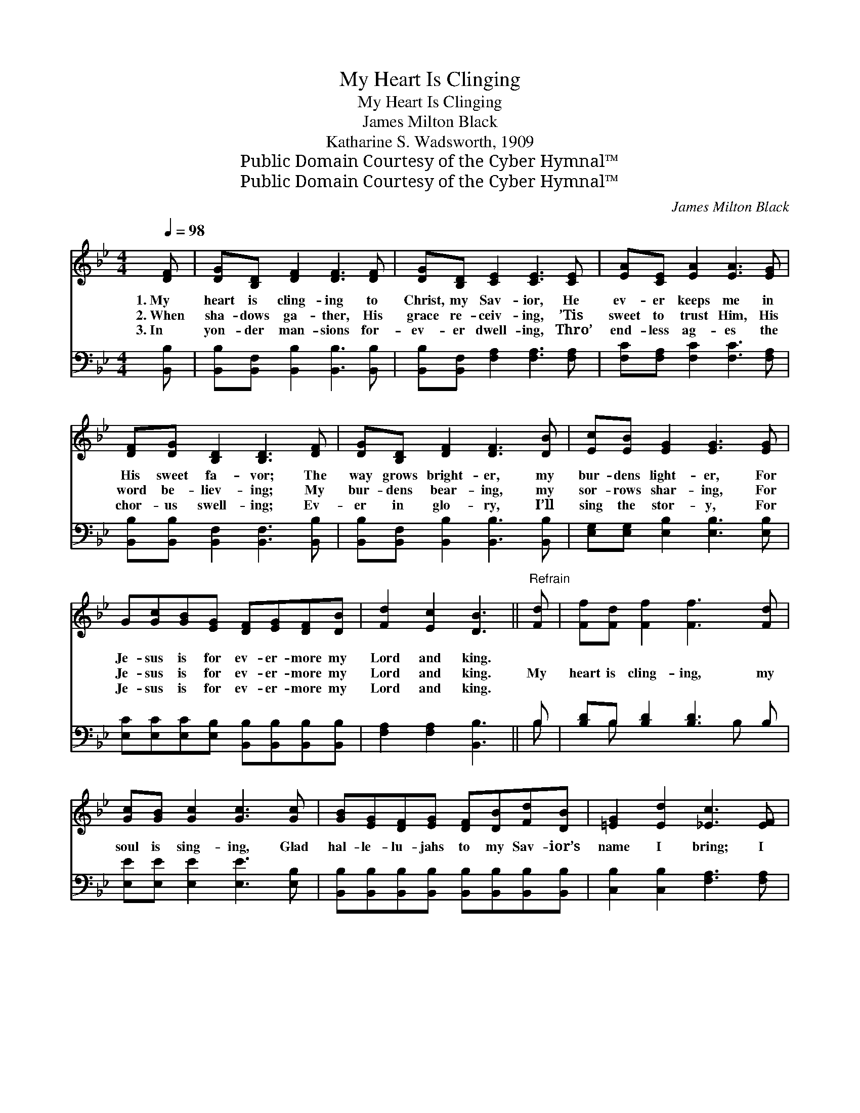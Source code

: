 X:1
T:My Heart Is Clinging
T:My Heart Is Clinging
T:James Milton Black
T:Katharine S. Wadsworth, 1909
T:Public Domain Courtesy of the Cyber Hymnal™
T:Public Domain Courtesy of the Cyber Hymnal™
C:James Milton Black
Z:Public Domain
Z:Courtesy of the Cyber Hymnal™
%%score 1 ( 2 3 )
L:1/8
Q:1/4=98
M:4/4
K:Bb
V:1 treble 
V:2 bass 
V:3 bass 
V:1
 [DF] | [DG][B,D] [DF]2 [DF]3 [DF] | [DG][B,D] [CE]2 [CE]3 [CE] | [EA][CE] [EA]2 [EA]3 [EG] | %4
w: 1.~My|heart is cling- ing to|Christ, my Sav- ior, He|ev- er keeps me in|
w: 2.~When|sha- dows ga- ther, His|grace re- ceiv- ing, ’Tis|sweet to trust Him, His|
w: 3.~In|yon- der man- sions for-|ev- er dwell- ing, Thro’|end- less ag- es the|
 [DF][DG] [B,D]2 [B,D]3 [DF] | [DG][B,D] [DF]2 [DF]3 [DB] | [Ec][EB] [EG]2 [EG]3 [EG] | %7
w: His sweet fa- vor; The|way grows bright- er, my|bur- dens light- er, For|
w: word be- liev- ing; My|bur- dens bear- ing, my|sor- rows shar- ing, For|
w: chor- us swell- ing; Ev-|er in glo- ry, I’ll|sing the stor- y, For|
 G[Gc][GB][EG] [DF][EG][DF][DB] | [Fd]2 [Ec]2 [DB]3 ||"^Refrain" [Fd] | [Ff][Fd] [Ff]2 [Ff]3 [Fd] | %11
w: Je- sus is for ev- er- more my|Lord and king.|||
w: Je- sus is for ev- er- more my|Lord and king.|My|heart is cling- ing, my|
w: Je- sus is for ev- er- more my|Lord and king.|||
 [Gc][GB] [Gc]2 [Gc]3 [Gc] | [GB][EG][DF][EG] [DF][DB][Fd][DB] | [=EG]2 [Ed]2 [_Ec]3 [EF] | %14
w: |||
w: soul is sing- ing, Glad|hal- le- lu- jahs to my Sav- ior’s|name I bring; I|
w: |||
 [DB][Fd] [Ff]2 [Ff]3 [Fd] | [Gc][GB] [Gc]2 [Gc]3 [Gc] | [GB][EG][DF][EG] [DF][DB][Fd][FB] | %17
w: |||
w: am a- bid- ing, in|Him con- fid- ing; For|Je- sus is for ev- er- more my|
w: |||
 [Fd]2 [Ec]2 [DB]3 |] %18
w: |
w: Lord and king.|
w: |
V:2
 [B,,B,] | [B,,B,][B,,F,] [B,,B,]2 [B,,B,]3 [B,,B,] | [B,,B,][B,,F,] [F,A,]2 [F,A,]3 [F,A,] | %3
 [F,C][F,A,] [F,C]2 [F,C]3 [F,A,] | [B,,B,][B,,B,] [B,,F,]2 [B,,F,]3 [B,,B,] | %5
 [B,,B,][B,,F,] [B,,B,]2 [B,,B,]3 [B,,B,] | [E,G,][E,G,] [E,B,]2 [E,B,]3 [E,B,] | %7
 [E,C][E,C][E,C][E,B,] [B,,B,][B,,B,][B,,B,][B,,B,] | [F,A,]2 [F,A,]2 [B,,B,]3 || B, | %10
 [B,D]B, [B,D]2 [B,D]3 B, | [E,E][E,E] [E,E]2 [E,E]3 [E,B,] | %12
 [B,,B,][B,,B,][B,,B,][B,,B,] [B,,B,][B,,B,][B,,B,][B,,B,] | [C,B,]2 [C,B,]2 [F,A,]3 [F,A,] | %14
 [B,,B,][B,,B,] [B,,D]2 [B,,D]3 [B,,B,] | [E,B,][E,E] [E,E]2 [E,E]3 [E,B,] | %16
 [B,,B,][B,,B,][B,,B,][B,,B,] [B,,B,][B,,B,][B,,B,][D,B,] | [F,A,]2 [F,A,]2 [B,,B,]3 |] %18
V:3
 x | x8 | x8 | x8 | x8 | x8 | x8 | x8 | x7 || B, | x B, x4 B, x | x8 | x8 | x8 | x8 | x8 | x8 | %17
 x7 |] %18

